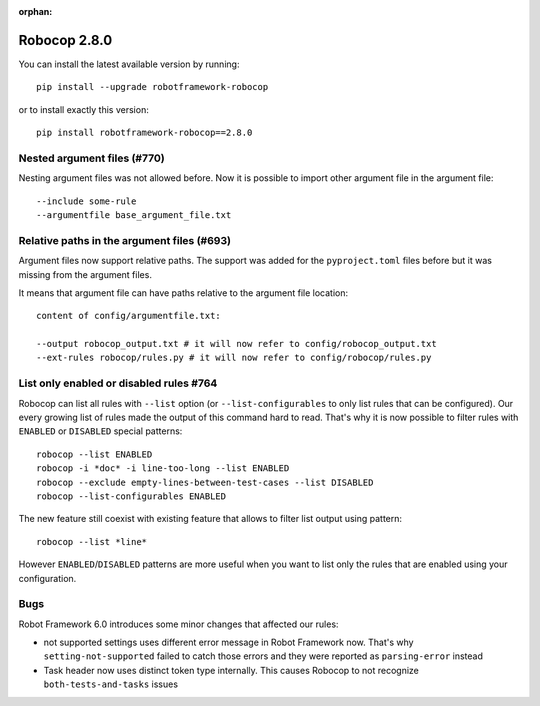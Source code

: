 :orphan:

Robocop 2.8.0
================

You can install the latest available version by running::

    pip install --upgrade robotframework-robocop

or to install exactly this version::

    pip install robotframework-robocop==2.8.0


Nested argument files (#770)
-----------------------------

Nesting argument files was not allowed before. Now it is possible to import other argument file in the argument file::

    --include some-rule
    --argumentfile base_argument_file.txt

Relative paths in the argument files (#693)
-----------------------------------------------

Argument files now support relative paths. The support was added for the ``pyproject.toml`` files before but it was
missing from the argument files.

It means that argument file can have paths relative to the argument file location::

    content of config/argumentfile.txt:

    --output robocop_output.txt # it will now refer to config/robocop_output.txt
    --ext-rules robocop/rules.py # it will now refer to config/robocop/rules.py

List only enabled or disabled rules #764
------------------------------------------

Robocop can list all rules with ``--list`` option (or ``--list-configurables`` to only list rules that can be
configured). Our every growing list of rules made the output of this command hard to read. That's why it is now
possible to filter rules with ``ENABLED`` or ``DISABLED`` special patterns::

    robocop --list ENABLED
    robocop -i *doc* -i line-too-long --list ENABLED
    robocop --exclude empty-lines-between-test-cases --list DISABLED
    robocop --list-configurables ENABLED

The new feature still coexist with existing feature that allows to filter list output using pattern::

    robocop --list *line*

However ``ENABLED``/``DISABLED`` patterns are more useful when you want to list only the rules that are enabled using
your configuration.

Bugs
-----

Robot Framework 6.0 introduces some minor changes that affected our rules:

- not supported settings uses different error message in Robot Framework now. That's why ``setting-not-supported``
  failed to catch those errors and they were reported as ``parsing-error`` instead
- Task header now uses distinct token type internally. This causes Robocop to not recognize ``both-tests-and-tasks``
  issues
